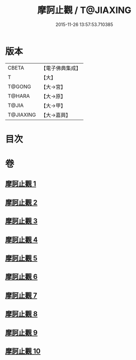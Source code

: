 #+TITLE: 摩訶止觀 / T@JIAXING
#+DATE: 2015-11-26 13:57:53.710385
* 版本
 |     CBETA|【電子佛典集成】|
 |         T|【大】     |
 |    T@GONG|【大→宮】   |
 |    T@HARA|【大→原】   |
 |     T@JIA|【大→甲】   |
 | T@JIAXING|【大→嘉興】  |

* 目次
* 卷
** [[file:KR6d0130_001.txt][摩訶止觀 1]]
** [[file:KR6d0130_002.txt][摩訶止觀 2]]
** [[file:KR6d0130_003.txt][摩訶止觀 3]]
** [[file:KR6d0130_004.txt][摩訶止觀 4]]
** [[file:KR6d0130_005.txt][摩訶止觀 5]]
** [[file:KR6d0130_006.txt][摩訶止觀 6]]
** [[file:KR6d0130_007.txt][摩訶止觀 7]]
** [[file:KR6d0130_008.txt][摩訶止觀 8]]
** [[file:KR6d0130_009.txt][摩訶止觀 9]]
** [[file:KR6d0130_010.txt][摩訶止觀 10]]

